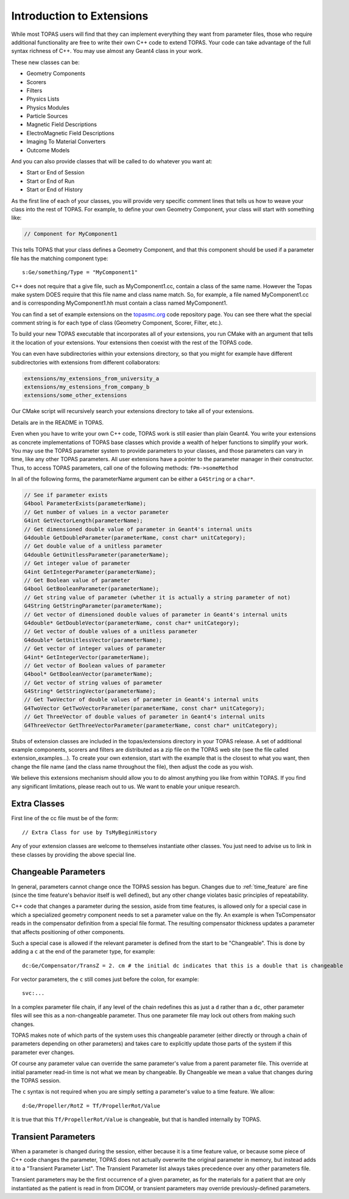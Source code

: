 .. _extensions:

Introduction to Extensions
==========================

While most TOPAS users will find that they can implement everything they want from parameter files, those who require additional functionality are free to write their own C++ code to extend TOPAS. Your code can take advantage of the full syntax richness of C++. You may use almost any Geant4 class in your work.

These new classes can be:

* Geometry Components
* Scorers
* Filters
* Physics Lists
* Physics Modules
* Particle Sources
* Magnetic Field Descriptions
* ElectroMagnetic Field Descriptions
* Imaging To Material Converters
* Outcome Models

And you can also provide classes that will be called to do whatever you want at:

* Start or End of Session
* Start or End of Run
* Start or End of History

As the first line of each of your classes, you will provide very specific comment lines that tells us how to weave your class into the rest of TOPAS.
For example, to define your own Geometry Component, your class will start with something like:

.. code-block:: c++

    // Component for MyComponent1

This tells TOPAS that your class defines a Geometry Component, and that this component should be used if a parameter file has the matching component type::

    s:Ge/something/Type = "MyComponent1"

C++ does not require that a give file, such as MyComponent1.cc, contain a class of the same name. However the Topas make system DOES require that this file name and class name match. So, for example, a file named MyComponent1.cc and is corresponding MyComponent1.hh must contain a class named MyComponent1.

You can find a set of example extensions on the `topasmc.org <http://topasmc.org>`_ code repository page.
You can see there what the special comment string is for each type of class (Geometry Component, Scorer, Filter, etc.).

To build your new TOPAS executable that incorporates all of your extensions, you run CMake with an argument that tells it the location of your extensions. Your extensions then coexist with the rest of the TOPAS code.

You can even have subdirectories within your extensions directory, so that you might for example have different subdirectories with extensions from different collaborators:

.. code-block:: plain

    extensions/my_extensions_from_university_a
    extensions/my_estensions_from_company_b
    extensions/some_other_extensions

Our CMake script will recursively search your extensions directory to take all of your extensions.

Details are in the README in TOPAS.

Even when you have to write your own C++ code, TOPAS work is still easier than plain Geant4. You write your extensions as concrete implementations of TOPAS base classes which provide a wealth of helper functions to simplify your work. You may use the TOPAS parameter system to provide parameters to your classes, and those parameters can vary in time, like any other TOPAS parameters. All user extensions have a pointer to the parameter manager in their constructor. Thus, to access TOPAS parameters, call one of the following methods: ``fPm->someMethod``

In all of the following forms, the parameterName argument can be either a ``G4String`` or a ``char*``.

.. code-block:: c++

    // See if parameter exists
    G4bool ParameterExists(parameterName);
    // Get number of values in a vector parameter
    G4int GetVectorLength(parameterName);
    // Get dimensioned double value of parameter in Geant4's internal units
    G4double GetDoubleParameter(parameterName, const char* unitCategory);
    // Get double value of a unitless parameter
    G4double GetUnitlessParameter(parameterName);
    // Get integer value of parameter
    G4int GetIntegerParameter(parameterName);
    // Get Boolean value of parameter
    G4bool GetBooleanParameter(parameterName);
    // Get string value of parameter (whether it is actually a string parameter of not)
    G4String GetStringParameter(parameterName);
    // Get vector of dimensioned double values of parameter in Geant4's internal units
    G4double* GetDoubleVector(parameterName, const char* unitCategory);
    // Get vector of double values of a unitless parameter
    G4double* GetUnitlessVector(parameterName);
    // Get vector of integer values of parameter
    G4int* GetIntegerVector(parameterName);
    // Get vector of Boolean values of parameter
    G4bool* GetBooleanVector(parameterName);
    // Get vector of string values of parameter
    G4String* GetStringVector(parameterName);
    // Get TwoVector of double values of parameter in Geant4's internal units
    G4TwoVector GetTwoVectorParameter(parameterName, const char* unitCategory);
    // Get ThreeVector of double values of parameter in Geant4's internal units
    G4ThreeVector GetThreeVectorParameter(parameterName, const char* unitCategory);

Stubs of extension classes are included in the topas/extensions directory in your TOPAS release. A set of additional example components, scorers and filters are distributed as a zip file on the TOPAS web site (see the file called extension_examples...). To create your own extension, start with the example that is the closest to what you want, then change the file name (and the class name throughout the file), then adjust the code as you wish.

We believe this extensions mechanism should allow you to do almost anything you like from within TOPAS. If you find any significant limitations, please reach out to us. We want to enable your unique research.



Extra Classes
~~~~~~~~~~~~~

First line of the cc file must be of the form::

    // Extra Class for use by TsMyBeginHistory

Any of your extension classes are welcome to themselves instantiate other classes. You just need to advise us to link in these classes by providing the above special line.



.. _changeable_parameters:

Changeable Parameters
~~~~~~~~~~~~~~~~~~~~~

In general, parameters cannot change once the TOPAS session has begun. Changes due to :ref:`time_feature` are fine (since the time feature's behavior itself is well defined), but any other change violates basic principles of repeatability.

C++ code that changes a parameter during the session, aside from time features, is allowed only for a special case in which a specialized geometry component needs to set a parameter value on the fly. An example is when TsCompensator reads in the compensator definition from a special file format. The resulting compensator thickness updates a parameter that affects positioning of other components.

Such a special case is allowed if the relevant parameter is defined from the start to be "Changeable". This is done by adding a ``c`` at the end of the parameter type, for example::

    dc:Ge/Compensator/TransZ = 2. cm # the initial dc indicates that this is a double that is changeable

For vector parameters, the ``c`` still comes just before the colon, for example::

    svc:...

In a complex parameter file chain, if any level of the chain redefines this as just a ``d`` rather than a ``dc``, other parameter files will see this as a non-changeable parameter. Thus one parameter file may lock out others from making such changes.

TOPAS makes note of which parts of the system uses this changeable parameter (either directly or through a chain of parameters depending on other parameters) and takes care to explicitly update those parts of the system if this parameter ever changes.

Of course any parameter value can override the same parameter's value from a parent parameter file. This override at initial parameter read-in time is not what we mean by changeable.
By Changeable we mean a value that changes during the TOPAS session.

The ``c`` syntax is not required when you are simply setting a parameter's value to a time feature. We allow::

    d:Ge/Propeller/RotZ = Tf/PropellerRot/Value

It is true that this ``Tf/PropellerRot/Value`` is changeable, but that is handled internally by TOPAS.


.. _transient_parameters:

Transient Parameters
~~~~~~~~~~~~~~~~~~~~

When a parameter is changed during the session, either because it is a time feature value, or because some piece of C++ code changes the parameter, TOPAS does not actually overwrite the original parameter in memory, but instead adds it to a "Transient Parameter List".
The Transient Parameter list always takes precedence over any other parameters file.

Transient parameters may be the first occurrence of a given parameter, as for the materials for a patient that are only instantiated as the patient is read in from DICOM, or transient parameters may override previously-defined parameters.
